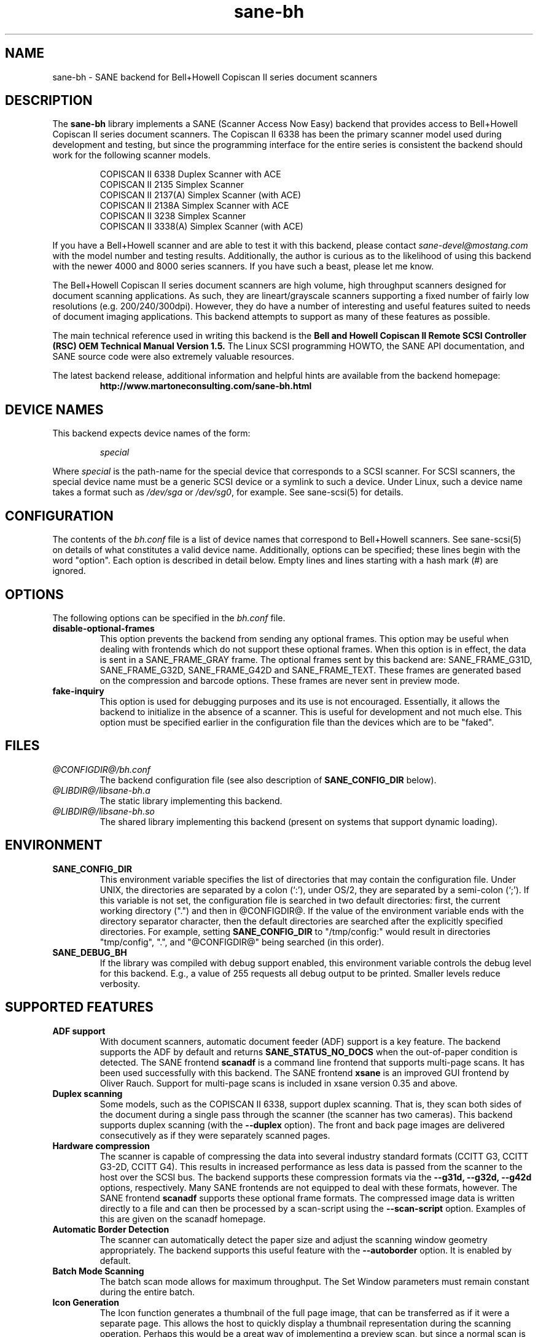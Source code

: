.TH sane-bh 5 "15 Sep 1999"
.IX sane-bh
.SH NAME
sane-bh - SANE backend for Bell+Howell Copiscan II series document
scanners
.SH DESCRIPTION
The
.B sane-bh
library implements a SANE (Scanner Access Now Easy) backend that
provides access to Bell+Howell Copiscan II series document
scanners.  The Copiscan II 6338 has been the primary scanner model
used during development and testing, but since the programming interface
for the entire series is consistent the backend should work for the
following scanner models.
.PP
.RS
COPISCAN II 6338 Duplex Scanner with ACE
.br
COPISCAN II 2135 Simplex Scanner
.br
COPISCAN II 2137(A) Simplex Scanner (with ACE)
.br
COPISCAN II 2138A Simplex Scanner with ACE
.br
COPISCAN II 3238 Simplex Scanner
.br
COPISCAN II 3338(A) Simplex Scanner (with ACE)
.br
.RE
.PP
If you have a Bell+Howell scanner and are able to test it with this
backend, please contact
.IR sane\-devel@mostang.com
with the model number and testing results.  Additionally, the author is
curious as to the likelihood of using this backend with the newer 
4000 and 8000 series scanners.  If you have such a beast, please let
me know.
.PP
The Bell+Howell Copiscan II series document scanners are high
volume, high throughput scanners designed for document scanning 
applications.  As such, they are lineart/grayscale scanners supporting
a fixed number of fairly low resolutions (e.g. 200/240/300dpi).  
However, they do have a number of interesting and useful features 
suited to needs of document imaging applications.  
This backend attempts to support as many of these features as possible.
.PP
The main technical reference used in writing this backend is the
.B Bell and Howell Copiscan II Remote SCSI Controller (RSC) OEM 
.B Technical Manual Version 1.5.  
The Linux SCSI programming HOWTO, the SANE API documentation, and 
SANE source code were also extremely valuable resources.

.PP
The latest backend release, additional information and helpful hints
are available from the backend homepage:
.br
.RS
.B http://www.martoneconsulting.com/sane-bh.html
.RE
.SH "DEVICE NAMES"
This backend expects device names of the form:
.PP
.RS
.I special
.RE
.PP
Where
.I special
is the path-name for the special device that corresponds to a SCSI
scanner. For SCSI scanners, the special device name must be a generic
SCSI device or a symlink to such a device.  Under Linux, such a device
name takes a format such as
.I /dev/sga
or
.IR /dev/sg0 ,
for example.  See sane-scsi(5) for details.
.SH CONFIGURATION
The contents of the
.I bh.conf
file is a list of device names that correspond to Bell+Howell
scanners.  See sane-scsi(5) on details of what constitutes a valid device name.
Additionally, options can be specified; these lines begin with the word "option".  
Each option is described in detail below.  Empty lines and lines starting 
with a hash mark (#) are ignored.  

.SH OPTIONS
The following options can be specified in the
.I bh.conf
file.
.TP
.B disable-optional-frames
This option prevents the backend from sending any optional frames.  This
option may be useful when dealing with frontends which do not support these
optional frames.  When this option is in effect, the data is sent in a
SANE_FRAME_GRAY frame.  The optional frames sent by this backend are:
SANE_FRAME_G31D, SANE_FRAME_G32D, SANE_FRAME_G42D and SANE_FRAME_TEXT.
These frames are generated based on the compression and barcode options.
These frames are never sent in preview mode.
.TP
.B fake-inquiry
This option is used for debugging purposes and its use is not encouraged.  
Essentially, it allows the backend to initialize in the absence of
a scanner.  This is useful for development and not much else.  
This option must be specified earlier in the configuration file than
the devices which are to be "faked".

.SH FILES
.TP
.I @CONFIGDIR@/bh.conf
The backend configuration file (see also description of
.B SANE_CONFIG_DIR
below).
.TP
.I @LIBDIR@/libsane-bh.a
The static library implementing this backend.
.TP
.I @LIBDIR@/libsane-bh.so
The shared library implementing this backend (present on systems that
support dynamic loading).
.SH ENVIRONMENT
.TP
.B SANE_CONFIG_DIR
This environment variable specifies the list of directories that may
contain the configuration file.  Under UNIX, the directories are
separated by a colon (`:'), under OS/2, they are separated by a
semi-colon (`;').  If this variable is not set, the configuration file
is searched in two default directories: first, the current working
directory (".") and then in @CONFIGDIR@.  If the value of the
environment variable ends with the directory separator character, then
the default directories are searched after the explicitly specified
directories.  For example, setting
.B SANE_CONFIG_DIR
to "/tmp/config:" would result in directories "tmp/config", ".", and
"@CONFIGDIR@" being searched (in this order).
.TP
.B SANE_DEBUG_BH
If the library was compiled with debug support enabled, this
environment variable controls the debug level for this backend.  E.g.,
a value of 255 requests all debug output to be printed.  Smaller
levels reduce verbosity.

.SH "SUPPORTED FEATURES"
.TP
.B ADF support
With document scanners, automatic document feeder (ADF) support is a key
feature.  The backend supports the ADF by default and returns 
.B SANE_STATUS_NO_DOCS 
when the out-of-paper condition is detected.  The SANE frontend
.B scanadf
is a command line frontend that supports multi-page scans.  It has been
used successfully with this backend.  The SANE frontend
.B xsane
is an improved GUI frontend by Oliver Rauch.  Support for multi-page
scans is included in xsane version 0.35 and above.

.TP
.B Duplex scanning
Some models, such as the COPISCAN II 6338, support duplex scanning.  That
is, they scan both sides of the document during a single pass through the
scanner (the scanner has two cameras).  This backend supports duplex 
scanning (with the 
.B --duplex
option).  The front and back page images are delivered consecutively
as if they were separately scanned pages.

.TP
.B Hardware compression
The scanner is capable of compressing the data into several industry
standard formats (CCITT G3, CCITT G3-2D, CCITT G4).  This results in 
increased performance as less data is passed from the scanner to the
host over the SCSI bus.  The backend supports these compression formats
via the 
.B --g31d, --g32d, --g42d
options, respectively.  Many SANE frontends are not equipped to deal with
these formats, however.  The SANE frontend
.B scanadf
supports these optional frame formats.  The compressed image data 
is written directly to a file and can then be processed by a scan-script 
using the
.B --scan-script
option.  Examples of this are given on the scanadf homepage.

.TP
.B Automatic Border Detection
The scanner can automatically detect the paper size and adjust the
scanning window geometry appropriately.  The backend supports this
useful feature with the
.B --autoborder
option.  It is enabled by default.

.TP
.B Batch Mode Scanning
The batch scan mode allows for maximum throughput.  The Set Window
parameters must remain constant during the entire batch.

.TP
.B Icon Generation
The Icon function generates a thumbnail of the full page image, that can be
transferred as if it were a separate page.  This allows the host to 
quickly display a thumbnail representation during the scanning operation.
Perhaps this would be a great way of implementing a preview scan, but 
since a normal scan is so quick, it might not be worth the trouble.

.TP
.B Multiple Sections
Multiple sections (scanning sub-windows) can be defined for the front and
back pages.  Each section can have different characteristics (e.g. geometry, 
compression).  The sections are returned as if they were separately
scanned images.  Additionally sections can be used to greatly enhance the
accuracy and efficiency of the barcode/patchcode decoding process by 
limiting the search area to a small subset of the page.  Most Copiscan II
series scanners support up to 8 user-defined sections.

.TP
.B Support Barcode/Patchcode Decoding
The RSC unit can recognize Bar and Patch Codes of various types embedded
in the scanned image.  The codes are decoded and the data is returned to
the frontend as a text frame.  The text is encoded in xml and contains
a great deal of information about the decoded data such as the location
where it was found, its orientation, and the time it took to find.  
Further information on the content of this text frame as well as some 
barcode decoding examples can be found on the backend homepage.

.SH LIMITATIONS
.TP
.B Decoding a single barcode type per scan
The RSC unit can search for up to six different barcode types at a time.
While the code generally supports this as well, the 
.B --barcode-search-bar
option only allows the user to specify a single barcode type.  
Perhaps another option which allows a comma separated list of barcode 
type codes could be added to address this.
.TP
.B Scanning a fixed number of pages in batch mode
The separation of front and back end functionality in SANE presents a
problem in supporting the 'cancel batch' functionality in the scanner.
In batch mode, the scanner is always a page ahead of the host.  The host,
knowing ahead of time which page will be the last, can cancel batch mode
prior to initiating the last scan command.  Currently, there is no mechanism
available for the frontend to pass this knowledge to the backend.
If batch mode is enabled and the --end-count terminates a scanadf session,
an extra page will be pulled through the scanner, but is niether read
nor delivered to the frontend.  The issue can be avoided by specifying 
--batch=no when scanning a fixed number of pages.
.TP
.B Revision 1.2 Patch detector
There is an enhanced patchcode detection algorithm available in the RSC
with revision 1.2 or higher that is faster and more reliable than the 
standard Bar/Patch code decoder.  This is not currently supported.

.SH OPTIONS
.TP
.B Scan Mode Options:
.TP
.B --preview[=(yes|no)] [no]
Request a preview-quality scan.  When preview is set to yes image
compression is disabled and the image is delivered in a 
SANE_FRAME_GRAY frame.
.TP
.B --mode lineart|halftone [lineart]
Selects the scan mode (e.g., lineart,monochrome, or color).
.TP
.B --resolution 200|240|300dpi [200]
Sets the resolution of the scanned image.  Each scanner model supports 
a list of standard resolutions; only these resolutions can be used.
.TP
.B --compression none|g31d|g32d|g42d [none]
Sets the compression mode of the scanner.  Determines the type of data
returned from the scanner.  Values are:
.RS
.B none
- uncompressed data - delivered in a SANE_FRAME_GRAY frame
.br
.B g31d
- CCITT G3 1 dimension (MH) - delivered in a SANE_FRAME_G31D frame
.br
.B g32d
- CCITT G3 2 dimensions (MR, K=4) - delivered in a SANE_FRAME_G32D frame
.br
.B g42d
- CCITT G4 (MMR) - delivered in a SANE_FRAME_G42D frame
.br
NOTE: The use of g31d, g32d, and g42d compression values causes the backend
to generate optional frame formats which may not be supported by all SANE
frontends.
.RE

.TP
.B  Geometry Options:
.TP
.B --autoborder[=(yes|no)] [yes]
Enable/Disable automatic image border detection.  When enabled, the RSC unit
automatically detects the image area and sets the window geometry to match.
.TP
.B --paper-size Custom|Letter|Legal|A3|A4|A5|A6|B4|B5 [Custom]
Specify the scan window geometry by specifying the paper size of the
documents to be scanned.
.TP
.B --tl-x 0..297.18mm [0]
Top-left x position of scan area.
.TP
.B --tl-y 0..431.8mm [0]
Top-left y position of scan area.
.TP
.B --br-x 0..297.18mm [297.18]
Bottom-right x position of scan area.
.TP
.B --br-y 0..431.8mm [431.8]
Bottom-right y position of scan area.
.TP
.B  Feeder Options:
.TP
.B --source Automatic Document Feeder|Manual Feed Tray [Automatic Document Feeder]
Selects the scan source (such as a document feeder).  This option is provided 
to allow multiple image scans with xsane; it has no other purpose.
.TP
.B --batch[=(yes|no)] [no]
Enable/disable batch mode scanning.  Batch mode allows scanning at maximum throughput
by buffering within the RSC unit.  This option is recommended when performing multiple
pages scans until the feeder is emptied.
.TP
.B --duplex[=(yes|no)] [no]
Enable duplex (dual-sided) scanning.  The scanner takes an image of each side
of the document during a single pass through the scanner.  The front page is
delivered followed by the back page.  Most options, such as compression,
affect both the front and back pages.
.TP
.B --timeout-adf 0..255 [0]
Sets the timeout in seconds for the automatic document feeder (ADF).
The value 0 specifies the hardware default value which varies based 
on the scanner model.
.TP
.B --timeout-manual 0..255 [0]
Sets the timeout in seconds for semi-automatic feeder.  The value 0 specifies
the hardware default value which varies based on the scanner model.
.TP
.B --check-adf[=(yes|no)] [no]
Check ADF Status prior to starting scan using the OBJECT POSITION command.
Note that this feature requires RSC firmware level 1.5 or higher and dip
switch 4 must be in the on position.  NOTE: This option has not been tested
extensively and may produce undesireable results.
.TP
.B  Enhancement:
.TP
.B --control-panel[=(yes|no)] [yes]
Enables the scanner's control panel for selecting image enhancement
parameters.  When the option is set to no the following options are
used to control image enhancement.  See the Bell+Howell scanner users'
guide for complete information on ACE functionality.
.TP
.B --ace-function -4..4 [3]
Specify the Automatic Contrast Enhancement (ACE) Function.
.TP
.B --ace-sensitivity 0..9 [5]
Specify the Automatic Contrast Enhancement (ACE) Sensitivity.
.TP
.B --brightness 0..255 [0]
Controls the brightness of the acquired image.  Ignored for ACE
capable scanners.
.TP
.B --threshold 0..255 [0]
Select minimum-brightness to get a white point.  Ignored for ACE
capable scanners.
.TP
.B --contrast 0..255 [inactive]
Controls the contrast of the acquired image.  This option is not
currently used by the scanner (and perhaps never will be).
.TP
.B --negative[=(yes|no)] [no]
Swap black and white, yielding a reverse-video image.
.TP
.B Icon:
.TP
.B --icon-width 0..3600pel (in steps of 8) [0]
Width of icon (thumbnail) image in pixels.
.TP
.B --icon-length 0..3600pel (in steps of 8) [0]
Length of icon (thumbnail) image in pixels.
.TP
.B Barcode Options:
.TP
.B --barcode-search-bar <see list> [none]
Specifies the barcode type to search for.  If this option is
not specified, or specified with a value of none, then the barcode decoding
feature is completely disabled.  The valid barcode type are:
.RS
.br
.B none
.br 
.B ean-8
.br
.B ean-13
.br 
.B reserved-ean-add
.br 
.B code39
.br 
.B code2-5-interleaved
.br 
.B code2-5-3lines-matrix
.br 
.B code2-5-3lines-datalogic
.br 
.B code2-5-5lines-industrial
.br 
.B patchcode
.br 
.B codabar
.br 
.B codabar-with-start-stop
.br 
.B code39ascii
.br 
.B code128
.br 
.B code2-5-5lines-iata
.br
.RE
.TP
.B --barcode-search-count 1..7 [3]
Number of times that the RSC performs the decoding algorithm.  Specify
the smallest number possible to increase performance.  If you are having 
trouble recognizing barcodes, it is suggested that you increase this option
to its maximum value (7).
.TP
.B --barcode-search-mode <see list> [horiz-vert]
Chooses the orientation of barcodes to be searched.  The valid orientations
are:
.RS
.br
.B horiz-vert
.br
.B horizontal
.br
.B vertical
.br
.B vert-horiz
.RE
.TP
.B --barcode-hmin 0..1660mm [5]
Sets the barcode minimum height in millimeters (larger values increase 
recognition speed).  Of course the actual barcodes in the document must be
of sufficient size.
.TP
.B --barcode-search-timeout 20..65535us [10000]
Sets the timeout for barcode searching in milliseconds.  When the timeout
expires, the decoder will stop trying to decode barcodes.
.TP
.B --section <string> []
Specifies a series of image sections.  A section can be used to gather
a subset image or to provide a small area for barcode decoding.    
Each section is specified in the following format (units are in millimeters):
.PP
.B <width>x<height>+<top-left-x>+<top-left-y>[:functioncode...]
.PP 
Multiple sections can be specified by separating them with commas.
.PP
For example
.B 76.2x25.4+50.8+0:frontbar
identifies an area 3 inches wide and 1 inch high with a top left corner 
at the top of the page two inches from the left hand edge of the page.
This section will be used for barcode decoding on the front page only.  
.PP
For example
.B 50.8x25.4+25.4+0:frontbar:front:g42d 
identifies an area 2 inches wide and 1 inch high with a top left corner 
at the top of the page one inch from the left hand edge of the page.  
This section will be used for barcode decoding on the front page as well 
as generating an image compressed in g42d format.  
.PP
Ordinarily barcodes are searched in the entire image.  However, when you
specify sections all barcode searching is done within the specific sections
identified.  This can significantly speed up the decoding process.  

The following functioncodes are available:
.RS
.br
.B front
- generate an image for the front page section
.br 
.B back
- generate an image for the back page section
.br
.B frontbar
- perform barcode search in front page section
.br 
.B backbar
- perform barcode search in back page section
.br
.B frontpatch
- perform patchcode search in front page section
.br 
.B backpatch
- perform patchcode search in back page section
.br
.B none
- use no image compression
.br 
.B g31d
- use Group 3 1 dimension image compression
.br 
.B g32d
- use Group 3 2 dimensions image compression
.br 
.B g42d
- use Group 4 2 dimensions image compression
.br
.RE
.PP
If you omit a compression functioncode, the full page compression setting
is used.  If you specify multiple compression functioncodes, only the 
last one is used.

.TP
.B --barcode-relmax 0..255 [0]
Specifies the maximum relation from the widest to the smallest bar.
.TP
.B --barcode-barmin 0..255 [0]
Specifies the minimum number of bars in Bar/Patch code.
.TP
.B --barcode-barmax 0..255 [0]
Specifies the maximum number of bars in a Bar/Patch code.
.TP
.B --barcode-contrast 0..6 [3]
Specifies the image contrast used in decoding.  Use higher values when
there are more white pixels in the code.
.TP
.B --barcode-patchmode 0..1 [0]
Controls Patch Code detection.

.SH BUGS
This is a new backend; detailed bug reports are welcome -- and expected ;)
.PP
If you have found something that you think is a bug, please attempt to
recreate it with the SANE_DEBUG_BH environment variable set to
255, and send a report detailing the conditions surrounding the bug to
.IR sane\-devel@mostang.com .

.SH "SEE ALSO"
sane\-scsi(5), scanimage(1), scanadf(1)

.SH AUTHOR
The sane-bh backend was written by Tom Martone, based on the sane-ricoh
backend by Feico W. Dillema and the bnhscan program by Sean Reifschneider
of tummy.com ltd.
